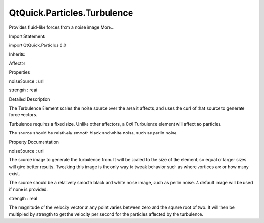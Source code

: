 QtQuick.Particles.Turbulence
============================

.. raw:: html

   <p>

Provides fluid-like forces from a noise image More...

.. raw:: html

   </p>

.. raw:: html

   <!-- @@@Turbulence -->

.. raw:: html

   <table class="alignedsummary">

.. raw:: html

   <tr>

.. raw:: html

   <td class="memItemLeft rightAlign topAlign">

Import Statement:

.. raw:: html

   </td>

.. raw:: html

   <td class="memItemRight bottomAlign">

import QtQuick.Particles 2.0

.. raw:: html

   </td>

.. raw:: html

   </tr>

.. raw:: html

   <tr>

.. raw:: html

   <td class="memItemLeft rightAlign topAlign">

Inherits:

.. raw:: html

   </td>

.. raw:: html

   <td class="memItemRight bottomAlign">

.. raw:: html

   <p>

Affector

.. raw:: html

   </p>

.. raw:: html

   </td>

.. raw:: html

   </tr>

.. raw:: html

   </table>

.. raw:: html

   <ul>

.. raw:: html

   </ul>

.. raw:: html

   <h2 id="properties">

Properties

.. raw:: html

   </h2>

.. raw:: html

   <ul>

.. raw:: html

   <li class="fn">

noiseSource : url

.. raw:: html

   </li>

.. raw:: html

   <li class="fn">

strength : real

.. raw:: html

   </li>

.. raw:: html

   </ul>

.. raw:: html

   <!-- $$$Turbulence-description -->

.. raw:: html

   <h2 id="details">

Detailed Description

.. raw:: html

   </h2>

.. raw:: html

   </p>

.. raw:: html

   <p>

The Turbulence Element scales the noise source over the area it affects,
and uses the curl of that source to generate force vectors.

.. raw:: html

   </p>

.. raw:: html

   <p>

Turbulence requires a fixed size. Unlike other affectors, a 0x0
Turbulence element will affect no particles.

.. raw:: html

   </p>

.. raw:: html

   <p>

The source should be relatively smooth black and white noise, such as
perlin noise.

.. raw:: html

   </p>

.. raw:: html

   <!-- @@@Turbulence -->

.. raw:: html

   <h2>

Property Documentation

.. raw:: html

   </h2>

.. raw:: html

   <!-- $$$noiseSource -->

.. raw:: html

   <table class="qmlname">

.. raw:: html

   <tr valign="top" id="noiseSource-prop">

.. raw:: html

   <td class="tblQmlPropNode">

.. raw:: html

   <p>

noiseSource : url

.. raw:: html

   </p>

.. raw:: html

   </td>

.. raw:: html

   </tr>

.. raw:: html

   </table>

.. raw:: html

   <p>

The source image to generate the turbulence from. It will be scaled to
the size of the element, so equal or larger sizes will give better
results. Tweaking this image is the only way to tweak behavior such as
where vortices are or how many exist.

.. raw:: html

   </p>

.. raw:: html

   <p>

The source should be a relatively smooth black and white noise image,
such as perlin noise. A default image will be used if none is provided.

.. raw:: html

   </p>

.. raw:: html

   <!-- @@@noiseSource -->

.. raw:: html

   <table class="qmlname">

.. raw:: html

   <tr valign="top" id="strength-prop">

.. raw:: html

   <td class="tblQmlPropNode">

.. raw:: html

   <p>

strength : real

.. raw:: html

   </p>

.. raw:: html

   </td>

.. raw:: html

   </tr>

.. raw:: html

   </table>

.. raw:: html

   <p>

The magnitude of the velocity vector at any point varies between zero
and the square root of two. It will then be multiplied by strength to
get the velocity per second for the particles affected by the
turbulence.

.. raw:: html

   </p>

.. raw:: html

   <!-- @@@strength -->


